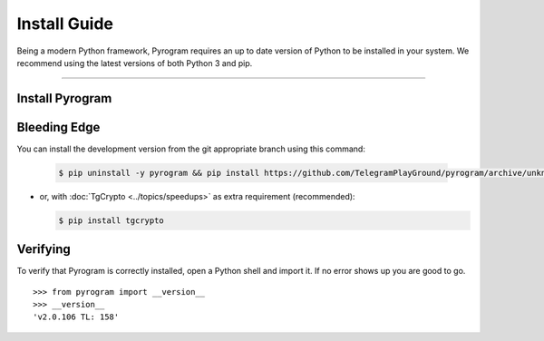 Install Guide
=============

Being a modern Python framework, Pyrogram requires an up to date version of Python to be installed in your system.
We recommend using the latest versions of both Python 3 and pip.


-----

Install Pyrogram
----------------

Bleeding Edge
-------------

You can install the development version from the git appropriate branch using this command:

    .. code-block:: text

        $ pip uninstall -y pyrogram && pip install https://github.com/TelegramPlayGround/pyrogram/archive/unknown_errors.zip

-   or, with :doc:`TgCrypto <../topics/speedups>` as extra requirement (recommended):

    .. code-block:: text

        $ pip install tgcrypto

Verifying
---------

To verify that Pyrogram is correctly installed, open a Python shell and import it.
If no error shows up you are good to go.

.. parsed-literal::

    >>> from pyrogram import __version__
    >>> __version__
    'v2.0.106 TL: 158'

.. _`Github repo`: http://github.com/pyrogram/pyrogram
